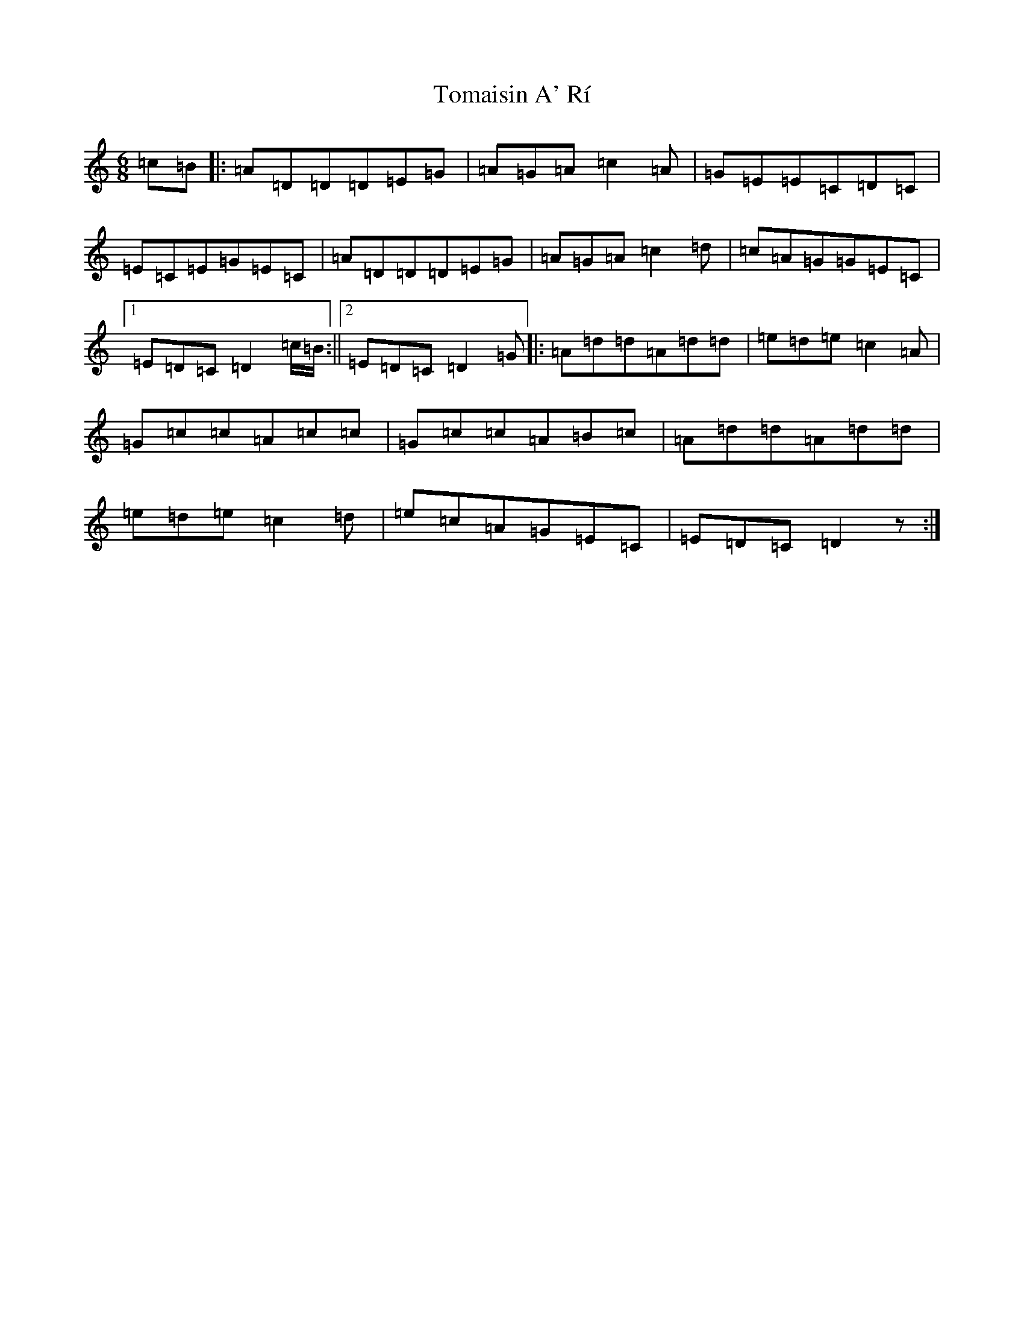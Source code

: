 X: 21265
T: Tomaisin A' Rí
S: https://thesession.org/tunes/6081#setting6081
Z: D Major
R: jig
M: 6/8
L: 1/8
K: C Major
=c=B|:=A=D=D=D=E=G|=A=G=A=c2=A|=G=E=E=C=D=C|=E=C=E=G=E=C|=A=D=D=D=E=G|=A=G=A=c2=d|=c=A=G=G=E=C|1=E=D=C=D2=c/2=B/2:||2=E=D=C=D2=G|:=A=d=d=A=d=d|=e=d=e=c2=A|=G=c=c=A=c=c|=G=c=c=A=B=c|=A=d=d=A=d=d|=e=d=e=c2=d|=e=c=A=G=E=C|=E=D=C=D2z:|